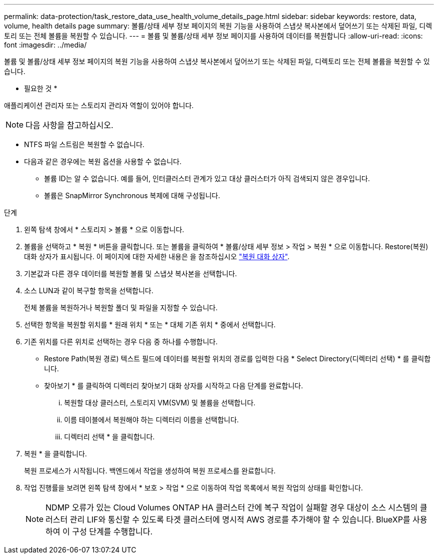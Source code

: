 ---
permalink: data-protection/task_restore_data_use_health_volume_details_page.html 
sidebar: sidebar 
keywords: restore, data, volume, health details page 
summary: 볼륨/상태 세부 정보 페이지의 복원 기능을 사용하여 스냅샷 복사본에서 덮어쓰기 또는 삭제된 파일, 디렉토리 또는 전체 볼륨을 복원할 수 있습니다. 
---
= 볼륨 및 볼륨/상태 세부 정보 페이지를 사용하여 데이터를 복원합니다
:allow-uri-read: 
:icons: font
:imagesdir: ../media/


[role="lead"]
볼륨 및 볼륨/상태 세부 정보 페이지의 복원 기능을 사용하여 스냅샷 복사본에서 덮어쓰기 또는 삭제된 파일, 디렉토리 또는 전체 볼륨을 복원할 수 있습니다.

* 필요한 것 *

애플리케이션 관리자 또는 스토리지 관리자 역할이 있어야 합니다.


NOTE: 다음 사항을 참고하십시오.

* NTFS 파일 스트림은 복원할 수 없습니다.
* 다음과 같은 경우에는 복원 옵션을 사용할 수 없습니다.
+
** 볼륨 ID는 알 수 없습니다. 예를 들어, 인터클러스터 관계가 있고 대상 클러스터가 아직 검색되지 않은 경우입니다.
** 볼륨은 SnapMirror Synchronous 복제에 대해 구성됩니다.




.단계
. 왼쪽 탐색 창에서 * 스토리지 > 볼륨 * 으로 이동합니다.
. 볼륨을 선택하고 * 복원 * 버튼을 클릭합니다. 또는 볼륨을 클릭하여 * 볼륨/상태 세부 정보 > 작업 > 복원 * 으로 이동합니다. Restore(복원) 대화 상자가 표시됩니다. 이 페이지에 대한 자세한 내용은 을 참조하십시오 link:../data-protection/reference_restore_dialog_box.html["복원 대화 상자"].
. 기본값과 다른 경우 데이터를 복원할 볼륨 및 스냅샷 복사본을 선택합니다.
. 소스 LUN과 같이 복구할 항목을 선택합니다.
+
전체 볼륨을 복원하거나 복원할 폴더 및 파일을 지정할 수 있습니다.

. 선택한 항목을 복원할 위치를 * 원래 위치 * 또는 * 대체 기존 위치 * 중에서 선택합니다.
. 기존 위치를 다른 위치로 선택하는 경우 다음 중 하나를 수행합니다.
+
** Restore Path(복원 경로) 텍스트 필드에 데이터를 복원할 위치의 경로를 입력한 다음 * Select Directory(디렉터리 선택) * 를 클릭합니다.
** 찾아보기 * 를 클릭하여 디렉터리 찾아보기 대화 상자를 시작하고 다음 단계를 완료합니다.
+
... 복원할 대상 클러스터, 스토리지 VM(SVM) 및 볼륨을 선택합니다.
... 이름 테이블에서 복원해야 하는 디렉터리 이름을 선택합니다.
... 디렉터리 선택 * 을 클릭합니다.




. 복원 * 을 클릭합니다.
+
복원 프로세스가 시작됩니다. 백엔드에서 작업을 생성하여 복원 프로세스를 완료합니다.

. 작업 진행률을 보려면 왼쪽 탐색 창에서 * 보호 > 작업 * 으로 이동하여 작업 목록에서 복원 작업의 상태를 확인합니다.
+
[NOTE]
====
NDMP 오류가 있는 Cloud Volumes ONTAP HA 클러스터 간에 복구 작업이 실패할 경우 대상이 소스 시스템의 클러스터 관리 LIF와 통신할 수 있도록 타겟 클러스터에 명시적 AWS 경로를 추가해야 할 수 있습니다. BlueXP를 사용하여 이 구성 단계를 수행합니다.

====


